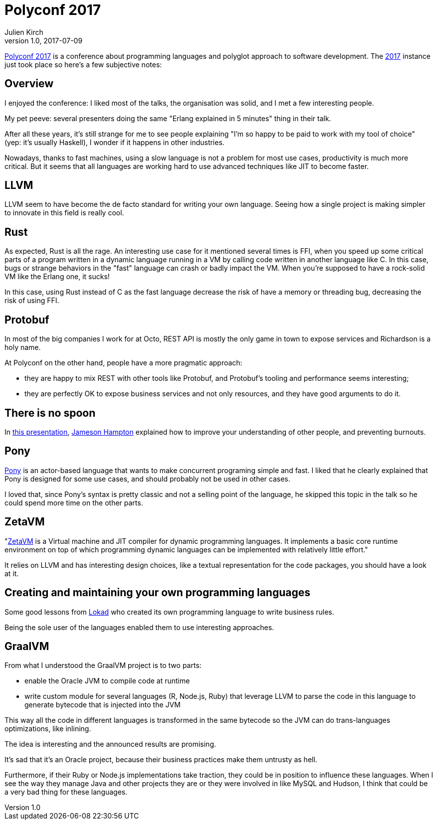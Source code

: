 = Polyconf 2017
Julien Kirch
v1.0, 2017-07-09
:article_description: My notes from the conference

link:https://polyconf.com[Polyconf 2017] is a conference about programming languages and polyglot approach to software development.
The link:https://17.polyconf.com[2017] instance just took place so here's a few subjective notes:

== Overview

I enjoyed the conference: I liked most of the talks, the organisation was solid, and I met a few interesting people.

My pet peeve: several presenters doing the same "Erlang explained in 5 minutes" thing in their talk.

After all these years, it's still strange for me to see people explaining "I'm so happy to be paid to work with my tool of choice" (yep: it's usually Haskell), I wonder if it happens in other industries.

Nowadays, thanks to fast machines, using a slow language is not a problem for most use cases, productivity is much more critical.
But it seems that all languages are working hard to use advanced techniques like JIT to become faster.

== LLVM

LLVM seem to have become the de facto standard for writing your own language.
Seeing how a single project is making simpler to innovate in this field is really cool.

== Rust

As expected, Rust is all the rage.
An interesting use case for it mentioned several times is FFI, when you speed up some critical parts of a program written in a dynamic language running in a VM by calling code written in another language like C.
In this case, bugs or strange behaviors in the "fast" language can crash or badly impact the VM. When you're supposed to have a rock-solid VM like the Erlang one, it sucks!

In this case, using Rust instead of C as the fast language decrease the risk of have a memory or threading bug, decreasing the risk of using FFI.

== Protobuf

In most of the big companies I work for at Octo, REST API is mostly the only game in town to expose services and Richardson is a holy name.

At Polyconf on the other hand, people have a more pragmatic approach:

- they are happy to mix REST with other tools like Protobuf, and Protobuf's tooling and performance seems interesting;
- they are perfectly OK to expose business services and not only resources, and they have good arguments to do it.

== There is no spoon

In link:https://speakerdeck.com/jameybash/there-is-no-spoon-understanding-spoon-theory-and-preventing-burnout[this presentation], link:https://twitter.com/jameybash[Jameson Hampton] explained how to improve your understanding of other people, and preventing burnouts.

== Pony

link:https://speakerdeck.com/seantallen/why-pony[Pony] is an actor-based language that wants to make concurrent programing simple and fast. I liked that he clearly explained that Pony is designed for some use cases, and should probably not be used in other cases.

I loved that, since Pony's syntax is pretty classic and not a selling point of the language, he skipped this topic in the talk so he could spend more time on the other parts.

== ZetaVM

"link:https://github.com/zetavm/zetavm[ZetaVM] is a Virtual machine and JIT compiler for dynamic programming languages. It implements a basic core runtime environment on top of which programming dynamic languages can be implemented with relatively little effort."

It relies on LLVM and has interesting design choices, like a textual representation for the code packages, you should have a look at it.

== Creating and maintaining your own programming languages

Some good lessons from link:https://www.lokad.com[Lokad] who created its own programming language to write business rules.

Being the sole user of the languages enabled them to use interesting approaches.

== GraalVM

From what I understood the GraalVM project is to two parts:

- enable the Oracle JVM to compile code at runtime
- write custom module for several languages (R, Node.js, Ruby) that leverage LLVM to parse the code in this language to generate bytecode that is injected into the JVM

This way all the code in different languages is transformed in the same bytecode so the JVM can do trans-languages optimizations, like inlining.

The idea is interesting and the announced results are promising.

It's sad that it's an Oracle project, because their business practices make them untrusty as hell.

Furthermore, if their Ruby or Node.js implementations take traction, they could be in position to influence these languages.
When I see the way they manage Java and other projects they are or they were involved in like MySQL and Hudson, I think that could be a very bad thing for these languages.
